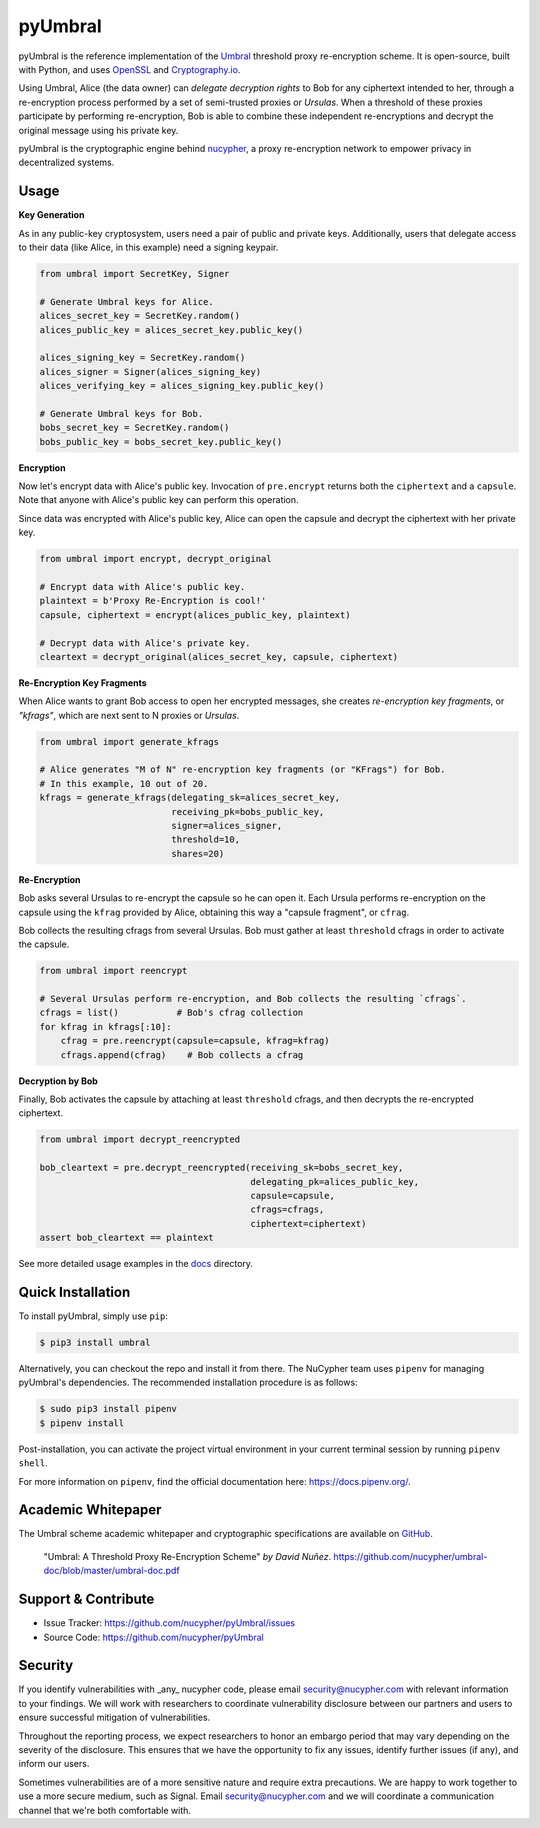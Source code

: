 .. role:: bash(code)
   :language: bash

=========
pyUmbral
=========

.. start-badges

|version|  |circleci| |commits-since| |docs| |discord|

.. |docs| image:: https://readthedocs.org/projects/pyumbral/badge/?style=flat
    :target: https://readthedocs.org/projects/pyumbral
    :alt: Documentation Status

.. |discord| image:: https://img.shields.io/discord/411401661714792449.svg?logo=discord
    :target: https://discord.gg/xYqyEby
    :alt: Discord

.. |circleci| image:: https://img.shields.io/circleci/project/github/nucypher/pyUmbral.svg?logo=circleci
    :target: https://circleci.com/gh/nucypher/pyUmbral/tree/master
    :alt: CircleCI build status

.. |version| image:: https://img.shields.io/pypi/v/umbral.svg
    :alt: PyPI Package latest release
    :target: https://pypi.org/project/umbral

.. |commits-since| image:: https://img.shields.io/github/commits-since/nucypher/pyumbral/v0.2.0.svg
    :alt: Commits since latest release
    :target: https://github.com/nucypher/pyUmbral/compare/v0.2.0...master

.. end-badges

pyUmbral is the reference implementation of the Umbral_ threshold proxy re-encryption scheme.
It is open-source, built with Python, and uses OpenSSL_ and Cryptography.io_.

Using Umbral, Alice (the data owner) can *delegate decryption rights* to Bob for
any ciphertext intended to her, through a re-encryption process performed by a
set of semi-trusted proxies or *Ursulas*. When a threshold of these proxies
participate by performing re-encryption, Bob is able to combine these independent
re-encryptions and decrypt the original message using his private key.

.. image:: docs/source/.static/umbral.svg
  :width: 400 px
  :align: center

pyUmbral is the cryptographic engine behind nucypher_,
a proxy re-encryption network to empower privacy in decentralized systems.

.. _Umbral: https://github.com/nucypher/umbral-doc/blob/master/umbral-doc.pdf
.. _Cryptography.io: https://cryptography.io/en/latest/
.. _OpenSSL: https://www.openssl.org/
.. _nucypher: https://github.com/nucypher/nucypher

Usage
=====

**Key Generation**

As in any public-key cryptosystem, users need a pair of public and private keys.
Additionally, users that delegate access to their data (like Alice, in this example) need a signing keypair.

.. code-block:: python

    from umbral import SecretKey, Signer

    # Generate Umbral keys for Alice.
    alices_secret_key = SecretKey.random()
    alices_public_key = alices_secret_key.public_key()

    alices_signing_key = SecretKey.random()
    alices_signer = Signer(alices_signing_key)
    alices_verifying_key = alices_signing_key.public_key()

    # Generate Umbral keys for Bob.
    bobs_secret_key = SecretKey.random()
    bobs_public_key = bobs_secret_key.public_key()


**Encryption**

Now let's encrypt data with Alice's public key.
Invocation of ``pre.encrypt`` returns both the ``ciphertext`` and a ``capsule``.
Note that anyone with Alice's public key can perform this operation.

Since data was encrypted with Alice's public key,
Alice can open the capsule and decrypt the ciphertext with her private key.


.. code-block:: python

    from umbral import encrypt, decrypt_original

    # Encrypt data with Alice's public key.
    plaintext = b'Proxy Re-Encryption is cool!'
    capsule, ciphertext = encrypt(alices_public_key, plaintext)

    # Decrypt data with Alice's private key.
    cleartext = decrypt_original(alices_secret_key, capsule, ciphertext)


**Re-Encryption Key Fragments**

When Alice wants to grant Bob access to open her encrypted messages,
she creates *re-encryption key fragments*, or *"kfrags"*,
which are next sent to N proxies or *Ursulas*.

.. code-block:: python

    from umbral import generate_kfrags

    # Alice generates "M of N" re-encryption key fragments (or "KFrags") for Bob.
    # In this example, 10 out of 20.
    kfrags = generate_kfrags(delegating_sk=alices_secret_key,
                             receiving_pk=bobs_public_key,
                             signer=alices_signer,
                             threshold=10,
                             shares=20)


**Re-Encryption**

Bob asks several Ursulas to re-encrypt the capsule so he can open it.
Each Ursula performs re-encryption on the capsule using the ``kfrag``
provided by Alice, obtaining this way a "capsule fragment", or ``cfrag``.

Bob collects the resulting cfrags from several Ursulas.
Bob must gather at least ``threshold`` cfrags in order to activate the capsule.

.. code-block:: python

    from umbral import reencrypt

    # Several Ursulas perform re-encryption, and Bob collects the resulting `cfrags`.
    cfrags = list()           # Bob's cfrag collection
    for kfrag in kfrags[:10]:
        cfrag = pre.reencrypt(capsule=capsule, kfrag=kfrag)
        cfrags.append(cfrag)    # Bob collects a cfrag


**Decryption by Bob**

Finally, Bob activates the capsule by attaching at least ``threshold`` cfrags,
and then decrypts the re-encrypted ciphertext.

.. code-block:: python

    from umbral import decrypt_reencrypted

    bob_cleartext = pre.decrypt_reencrypted(receiving_sk=bobs_secret_key,
                                            delegating_pk=alices_public_key,
                                            capsule=capsule,
                                            cfrags=cfrags,
                                            ciphertext=ciphertext)
    assert bob_cleartext == plaintext

See more detailed usage examples in the docs_ directory.

.. _docs : https://github.com/nucypher/pyUmbral/tree/master/docs


Quick Installation
==================

To install pyUmbral, simply use ``pip``:

.. code-block:: bash

  $ pip3 install umbral


Alternatively, you can checkout the repo and install it from there.
The NuCypher team uses ``pipenv`` for managing pyUmbral's dependencies.
The recommended installation procedure is as follows:

.. code-block:: bash

    $ sudo pip3 install pipenv
    $ pipenv install

Post-installation, you can activate the project virtual environment
in your current terminal session by running ``pipenv shell``.

For more information on ``pipenv``, find the official documentation here: https://docs.pipenv.org/.


Academic Whitepaper
====================

The Umbral scheme academic whitepaper and cryptographic specifications
are available on GitHub_.

  "Umbral: A Threshold Proxy Re-Encryption Scheme"
  *by David Nuñez*.
  https://github.com/nucypher/umbral-doc/blob/master/umbral-doc.pdf

.. _GitHub: https://github.com/nucypher/umbral-doc/


Support & Contribute
=====================

- Issue Tracker: https://github.com/nucypher/pyUmbral/issues
- Source Code: https://github.com/nucypher/pyUmbral


Security
========

If you identify vulnerabilities with _any_ nucypher code,
please email security@nucypher.com with relevant information to your findings.
We will work with researchers to coordinate vulnerability disclosure between our partners
and users to ensure successful mitigation of vulnerabilities.

Throughout the reporting process,
we expect researchers to honor an embargo period that may vary depending on the severity of the disclosure.
This ensures that we have the opportunity to fix any issues, identify further issues (if any), and inform our users.

Sometimes vulnerabilities are of a more sensitive nature and require extra precautions.
We are happy to work together to use a more secure medium, such as Signal.
Email security@nucypher.com and we will coordinate a communication channel that we're both comfortable with.
